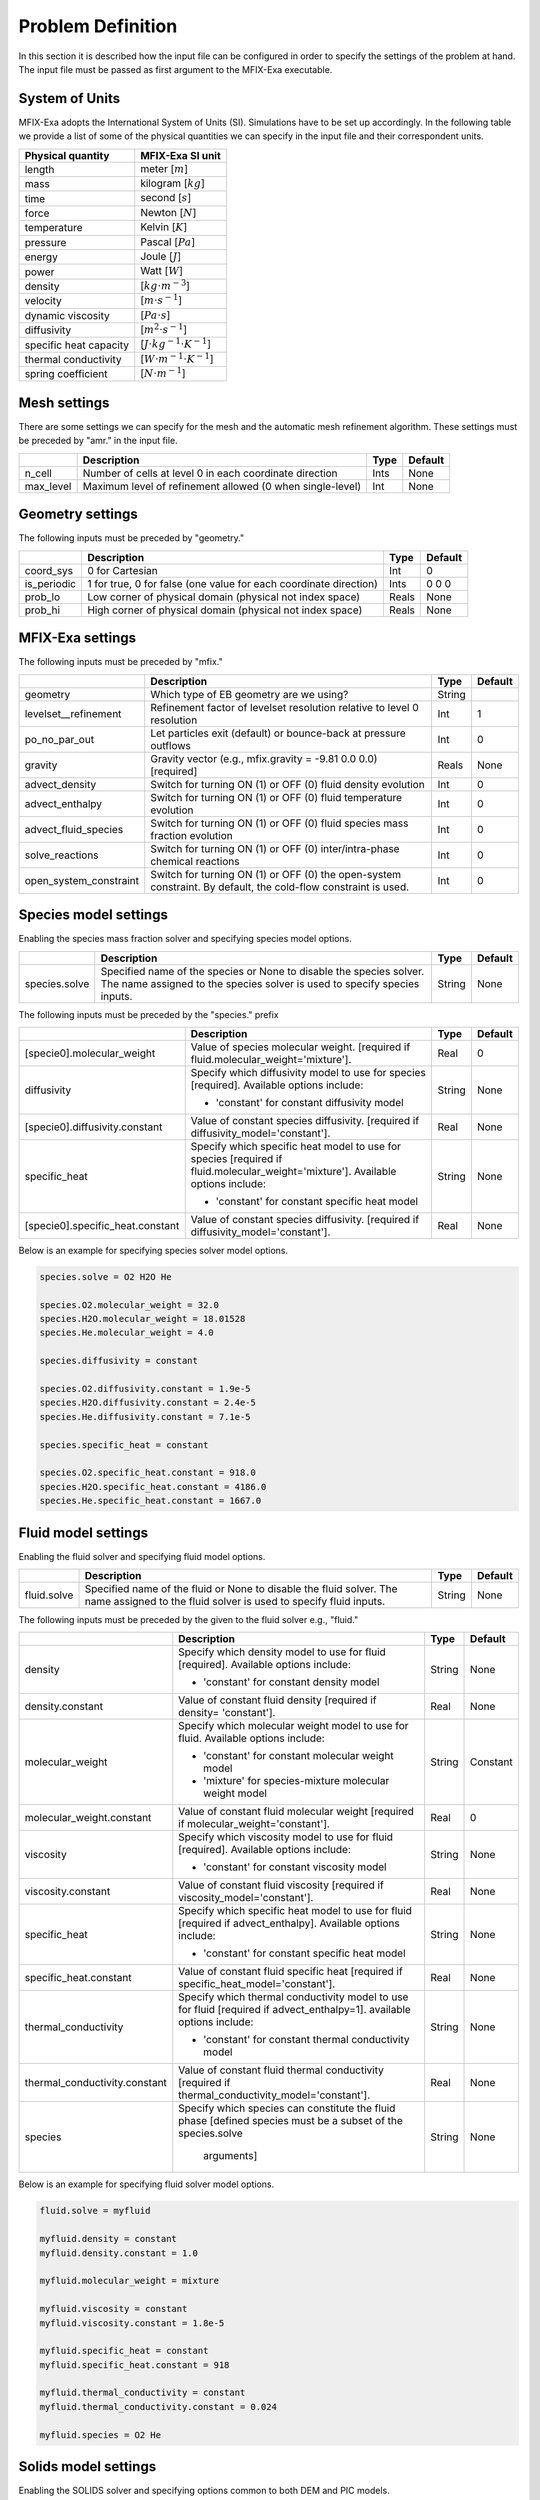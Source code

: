 Problem Definition
==================

In this section it is described how the input file can be configured in order to
specify the settings of the problem at hand. The input file must be
passed as first argument to the MFIX-Exa executable.


System of Units
---------------

MFIX-Exa adopts the International System of Units (SI). Simulations have to be
set up accordingly. In the following table we provide a list of some of the
physical quantities we can specify in the input file and their correspondent
units.

+----------------------------+-----------------------------------------+
| Physical quantity          | MFIX-Exa SI unit                        |
+============================+=========================================+
| length                     | meter [:math:`m`]                       |
+----------------------------+-----------------------------------------+
| mass                       | kilogram [:math:`kg`]                   |
+----------------------------+-----------------------------------------+
| time                       | second [:math:`s`]                      |
+----------------------------+-----------------------------------------+
| force                      | Newton [:math:`N`]                      |
+----------------------------+-----------------------------------------+
| temperature                | Kelvin [:math:`K`]                      |
+----------------------------+-----------------------------------------+
| pressure                   | Pascal [:math:`Pa`]                     |
+----------------------------+-----------------------------------------+
| energy                     | Joule [:math:`J`]                       |
+----------------------------+-----------------------------------------+
| power                      | Watt [:math:`W`]                        |
+----------------------------+-----------------------------------------+
| density                    | [:math:`kg \cdot m^{-3}`]               |
+----------------------------+-----------------------------------------+
| velocity                   | [:math:`m \cdot s^{-1}`]                |
+----------------------------+-----------------------------------------+
| dynamic viscosity          | [:math:`Pa \cdot s`]                    |
+----------------------------+-----------------------------------------+
| diffusivity                | [:math:`m^2 \cdot s^{-1}`]              |
+----------------------------+-----------------------------------------+
| specific heat capacity     | [:math:`J \cdot kg^{-1} \cdot K^{-1}`]  |
+----------------------------+-----------------------------------------+
| thermal conductivity       | [:math:`W \cdot m^{-1} \cdot K^{-1}`]   |
+----------------------------+-----------------------------------------+
| spring coefficient         | [:math:`N \cdot m^{-1}`]                |
+----------------------------+-----------------------------------------+


Mesh settings
-------------

There are some settings we can specify for the mesh and the automatic mesh
refinement algorithm. These settings must be preceded by "amr." in the input
file.

+-------------------+---------------------------------------------------------------------+-------------+-----------+
|                   | Description                                                         |   Type      | Default   |
+===================+=====================================================================+=============+===========+
| n_cell            | Number of cells at level 0 in each coordinate direction             |    Ints     | None      |
+-------------------+---------------------------------------------------------------------+-------------+-----------+
| max_level         | Maximum level of refinement allowed (0 when single-level)           |    Int      | None      |
+-------------------+---------------------------------------------------------------------+-------------+-----------+


Geometry settings
-----------------


The following inputs must be preceded by "geometry."

+-----------------+-----------------------------------------------------------------------+-------------+-----------+
|                 | Description                                                           |   Type      | Default   |
+=================+=======================================================================+=============+===========+
| coord_sys       | 0 for Cartesian                                                       |   Int       |   0       |
+-----------------+-----------------------------------------------------------------------+-------------+-----------+
| is_periodic     | 1 for true, 0 for false (one value for each coordinate direction)     |   Ints      | 0 0 0     |
+-----------------+-----------------------------------------------------------------------+-------------+-----------+
| prob_lo         | Low corner of physical domain (physical not index space)              |   Reals     | None      |
+-----------------+-----------------------------------------------------------------------+-------------+-----------+
| prob_hi         | High corner of physical domain (physical not index space)             |   Reals     | None      |
+-----------------+-----------------------------------------------------------------------+-------------+-----------+


MFIX-Exa settings
-----------------


The following inputs must be preceded by "mfix."

+------------------------+-------------------------------------------------------------------+----------+-----------+
|                        | Description                                                       |   Type   | Default   |
+========================+===================================================================+==========+===========+
| geometry               | Which type of EB geometry are we using?                           |   String |           |
+------------------------+-------------------------------------------------------------------+----------+-----------+
| levelset__refinement   | Refinement factor of levelset resolution relative to level 0      |   Int    | 1         |
|                        | resolution                                                        |          |           |
+------------------------+-------------------------------------------------------------------+----------+-----------+
| po_no_par_out          | Let particles exit (default) or bounce-back at pressure outflows  |   Int    | 0         |
+------------------------+-------------------------------------------------------------------+----------+-----------+
| gravity                | Gravity vector (e.g., mfix.gravity = -9.81  0.0  0.0) [required]  |  Reals   |  None     |
+------------------------+-------------------------------------------------------------------+----------+-----------+
| advect_density         | Switch for turning ON (1) or OFF (0) fluid density evolution      |   Int    | 0         |
+------------------------+-------------------------------------------------------------------+----------+-----------+
| advect_enthalpy        | Switch for turning ON (1) or OFF (0) fluid temperature evolution  |   Int    | 0         |
+------------------------+-------------------------------------------------------------------+----------+-----------+
| advect_fluid_species   | Switch for turning ON (1) or OFF (0) fluid species mass fraction  |   Int    | 0         |
|                        | evolution                                                         |          |           |
+------------------------+-------------------------------------------------------------------+----------+-----------+
| solve_reactions        | Switch for turning ON (1) or OFF (0) inter/intra-phase chemical   |   Int    | 0         |
|                        | reactions                                                         |          |           |
+------------------------+-------------------------------------------------------------------+----------+-----------+
| open_system_constraint | Switch for turning ON (1) or OFF (0) the open-system constraint.  |   Int    | 0         |
|                        | By default, the cold-flow constraint is used.                     |          |           |
+------------------------+-------------------------------------------------------------------+----------+-----------+


Species model settings
----------------------

Enabling the species mass fraction solver and specifying species model options.

+----------------------+-------------------------------------------------------------------------+----------+-----------+
|                      | Description                                                             |   Type   | Default   |
+======================+=========================================================================+==========+===========+
| species.solve        | Specified name of the species or None to disable the species solver.    | String   |  None     |
|                      | The name assigned to the species solver is used to specify species      |          |           |
|                      | inputs.                                                                 |          |           |
+----------------------+-------------------------------------------------------------------------+----------+-----------+


The following inputs must be preceded by the "species." prefix

+----------------------------------+-------------------------------------------------------+----------+-----------+
|                                  | Description                                           |   Type   | Default   |
+==================================+=======================================================+==========+===========+
| [specie0].molecular_weight       | Value of species molecular weight. [required if       |  Real    |  0        |
|                                  | fluid.molecular_weight='mixture'].                    |          |           |
+----------------------------------+-------------------------------------------------------+----------+-----------+
| diffusivity                      | Specify which diffusivity model to use for species    | String   |  None     |
|                                  | [required].                                           |          |           |
|                                  | Available options include:                            |          |           |
|                                  |                                                       |          |           |
|                                  | * 'constant' for constant diffusivity model           |          |           |
+----------------------------------+-------------------------------------------------------+----------+-----------+
| [specie0].diffusivity.constant   | Value of constant species diffusivity. [required if   |  Real    |  None     |
|                                  | diffusivity_model='constant'].                        |          |           |
+----------------------------------+-------------------------------------------------------+----------+-----------+
| specific_heat                    | Specify which specific heat model to use for species  | String   |  None     |
|                                  | [required if fluid.molecular_weight='mixture'].       |          |           |
|                                  | Available options include:                            |          |           |
|                                  |                                                       |          |           |
|                                  | * 'constant' for constant specific heat model         |          |           |
+----------------------------------+-------------------------------------------------------+----------+-----------+
| [specie0].specific_heat.constant | Value of constant species diffusivity. [required if   |  Real    |  None     |
|                                  | diffusivity_model='constant'].                        |          |           |
+----------------------------------+-------------------------------------------------------+----------+-----------+

Below is an example for specifying species solver model options.

.. code-block:: none

   species.solve = O2 H2O He

   species.O2.molecular_weight = 32.0
   species.H2O.molecular_weight = 18.01528
   species.He.molecular_weight = 4.0

   species.diffusivity = constant

   species.O2.diffusivity.constant = 1.9e-5
   species.H2O.diffusivity.constant = 2.4e-5
   species.He.diffusivity.constant = 7.1e-5

   species.specific_heat = constant

   species.O2.specific_heat.constant = 918.0
   species.H2O.specific_heat.constant = 4186.0
   species.He.specific_heat.constant = 1667.0


Fluid model settings
--------------------

Enabling the fluid solver and specifying fluid model options.

+----------------------+-------------------------------------------------------------------------+----------+-----------+
|                      | Description                                                             |   Type   | Default   |
+======================+=========================================================================+==========+===========+
| fluid.solve          | Specified name of the fluid or None to disable the fluid solver. The    | String   |  None     |
|                      | name assigned to the fluid solver is used to specify fluid inputs.      |          |           |
+----------------------+-------------------------------------------------------------------------+----------+-----------+


The following inputs must be preceded by the given to the fluid solver e.g., "fluid."

+-------------------------------+----------------------------------------------------------------+----------+-----------+
|                               | Description                                                    |   Type   | Default   |
+===============================+================================================================+==========+===========+
| density                       | Specify which density model to use for fluid [required].       | String   |  None     |
|                               | Available options include:                                     |          |           |
|                               |                                                                |          |           |
|                               | * 'constant' for constant density model                        |          |           |
+-------------------------------+----------------------------------------------------------------+----------+-----------+
| density.constant              | Value of constant fluid density [required if density=          |  Real    |  None     |
|                               | 'constant'].                                                   |          |           |
+-------------------------------+----------------------------------------------------------------+----------+-----------+
| molecular_weight              | Specify which molecular weight model to use for fluid.         | String   | Constant  |
|                               | Available options include:                                     |          |           |
|                               |                                                                |          |           |
|                               | * 'constant' for constant molecular weight model               |          |           |
|                               | * 'mixture' for species-mixture molecular weight model         |          |           |
+-------------------------------+----------------------------------------------------------------+----------+-----------+
| molecular_weight.constant     | Value of constant fluid molecular weight [required if          |  Real    |    0      |
|                               | molecular_weight='constant'].                                  |          |           |
+-------------------------------+----------------------------------------------------------------+----------+-----------+
| viscosity                     | Specify which viscosity model to use for fluid [required].     | String   |  None     |
|                               | Available options include:                                     |          |           |
|                               |                                                                |          |           |
|                               | * 'constant' for constant viscosity model                      |          |           |
+-------------------------------+----------------------------------------------------------------+----------+-----------+
| viscosity.constant            | Value of constant fluid viscosity [required if                 |  Real    |  None     |
|                               | viscosity_model='constant'].                                   |          |           |
+-------------------------------+----------------------------------------------------------------+----------+-----------+
| specific_heat                 | Specify which specific heat model to use for fluid [required   | String   |  None     |
|                               | if advect_enthalpy]. Available options include:                |          |           |
|                               |                                                                |          |           |
|                               | * 'constant' for constant specific heat model                  |          |           |
+-------------------------------+----------------------------------------------------------------+----------+-----------+
| specific_heat.constant        | Value of constant fluid specific heat [required if             |  Real    |  None     |
|                               | specific_heat_model='constant'].                               |          |           |
+-------------------------------+----------------------------------------------------------------+----------+-----------+
| thermal_conductivity          | Specify which thermal conductivity model to use for fluid      | String   |  None     |
|                               | [required if advect_enthalpy=1]. available options include:    |          |           |
|                               |                                                                |          |           |
|                               | * 'constant' for constant thermal conductivity model           |          |           |
+-------------------------------+----------------------------------------------------------------+----------+-----------+
| thermal_conductivity.constant | Value of constant fluid thermal conductivity [required if      |  Real    |  None     |
|                               | thermal_conductivity_model='constant'].                        |          |           |
+-------------------------------+----------------------------------------------------------------+----------+-----------+
| species                       | Specify which species can constitute the fluid phase           | String   |  None     |
|                               | [defined species must be a subset of the species.solve         |          |           |
|                               |  arguments]                                                    |          |           |
+-------------------------------+----------------------------------------------------------------+----------+-----------+

Below is an example for specifying fluid solver model options.

.. code-block:: none

   fluid.solve = myfluid

   myfluid.density = constant
   myfluid.density.constant = 1.0

   myfluid.molecular_weight = mixture

   myfluid.viscosity = constant
   myfluid.viscosity.constant = 1.8e-5

   myfluid.specific_heat = constant
   myfluid.specific_heat.constant = 918

   myfluid.thermal_conductivity = constant
   myfluid.thermal_conductivity.constant = 0.024

   myfluid.species = O2 He


Solids model settings
---------------------

Enabling the SOLIDS solver and specifying options common to both DEM and PIC
models.

+-------------------------+----------------------------------------------------------------------+----------+-----------+
|                         | Description                                                          |   Type   | Default   |
+=========================+======================================================================+==========+===========+
| solids.types            | Specified name(s) of the SOLIDS types or None to disable the SOLIDS  | String   |  None     |
|                         | solver. The user defined names are used to specify DEM and/or PIC    |          |           |
|                         | model inputs.                                                        |          |           |
+-------------------------+----------------------------------------------------------------------+----------+-----------+

The following inputs define the single solids properties.

+------------------------------------+--------------------------------------------------------+----------+-----------+
|                                    | Description                                            |   Type   | Default   |
+====================================+========================================================+==========+===========+
| [solid0].molecular_weight          | Specify which molecular weight model to use for solid. |  String  |  Constant |
|                                    | Available options include:                             |          |           |
|                                    |                                                        |          |           |
|                                    | * 'constant' for constant molecular weight model       |          |           |
+------------------------------------+--------------------------------------------------------+----------+-----------+
| [solid0].molecular_weight.constant | Value of constant solid molecular weight [required if  |  Real    |  0        |
|                                    | molecular_weight='constant'].                          |          |           |
+------------------------------------+--------------------------------------------------------+----------+-----------+
| [solid0].specific_heat             | Specify which specific heat model to use for solid.    |  String  |  None     |
|                                    | Available options include:                             |          |           |
|                                    |                                                        |          |           |
|                                    | * 'constant' for constant specific heat model          |          |           |
+------------------------------------+--------------------------------------------------------+----------+-----------+
| [solid0].specific_heat.constant    | Value of species molecular weight. [required if        |  Real    |  0        |
|                                    | fluid.specific_heat='constant'].                       |          |           |
+------------------------------------+--------------------------------------------------------+----------+-----------+
| [solid0].species                   | Specify which species can constitute the fluid phase   |  String  |  None     |
|                                    | [defined species must be a subset of the species.solve |          |           |
|                                    |  arguments].                                           |          |           |
+------------------------------------+--------------------------------------------------------+----------+-----------+

Below is an example for specifying the solids solver model options.

.. code-block:: none

   solids.types = mysolid

   mysolid.molecular_weight = constant
   mysolid.molecular_weight.constant = 18.01528

   mysolid.specific_heat = constant
   mysolid.specific_heat.constant = 918

   mysolid.species = H2O


Chemical Reactions model settings
---------------------------------

Enabling the Chemical Reactions solver and specifying model options.

+-------------------------+----------------------------------------------------------------------+----------+-----------+
|                         | Description                                                          |   Type   | Default   |
+=========================+======================================================================+==========+===========+
| chemistry.solve         | Specified name(s) of the chemical reactions types or None to disable | String   |  None     |
|                         | the reactions solver.                                                |          |           |
+-------------------------+----------------------------------------------------------------------+----------+-----------+

The following inputs must be preceded by the "chemistry." prefix

+------------------------+---------------------------------------------------------+----------+-----------+
|                        | Description                                             |   Type   | Default   |
+========================+=========================================================+==========+===========+
| [reaction0].reaction   | Chemical formula for the given reaction. The string     |  String  |  None     |
|                        | given as input must not contain white spaces and        |          |           |
|                        | the reaction direction has to be specified as '-->'     |          |           |
|                        | or '<--'. Chemical species phases must be defined as    |          |           |
|                        | '(g)' for the fluid phase or '(s)' for the solid phase. |          |           |
+------------------------+---------------------------------------------------------+----------+-----------+

.. code-block:: none

   chemistry.solve = myreaction0 myreaction1

   myreaction0.reaction = CH4(g)+2O2(g)-->CO2(g)+2H2O(g)
   myreaction1.reaction = C(s)+0.5O2(g)-->CO(g)


DEM model settings
------------------

Enabling the DEM solver and specifying model options.

+-------------------------+-------------------------------------------------------------------------+----------+-----------+
|                         | Description                                                             |   Type   | Default   |
+=========================+=========================================================================+==========+===========+
| dem.solve               | Specified name(s) of the DEM types or None to disable the DEM solver.   | String   |  None     |
|                         | The user defined names are used to specify DEM model inputs.            |          |           |
+-------------------------+-------------------------------------------------------------------------+----------+-----------+
| dem.friction_coeff.pp   | Friction coefficient :: particle to particle collisions [required]      | Real     |  None     |
+-------------------------+-------------------------------------------------------------------------+----------+-----------+
| dem.friction_coeff.pw   | Friction coefficient :: particle to wall collisions [required]          | Real     |  None     |
+-------------------------+-------------------------------------------------------------------------+----------+-----------+
| dem.spring_const.pp     | Normal spring constant :: particle to particle collisions [required]    | Real     |  None     |
+-------------------------+-------------------------------------------------------------------------+----------+-----------+
| dem.spring_const.pw     | Normal spring constant :: particle to wall collisions [required]        | Real     |  None     |
+-------------------------+-------------------------------------------------------------------------+----------+-----------+
| dem.spring_tang_fac.pp  | Tangential-to-normal spring constant factor :: particle to particle     | Real     |  None     |
|                         | collisions [required]                                                   |          |           |
+-------------------------+-------------------------------------------------------------------------+----------+-----------+
| dem.spring_tang_fac.pw  | Tangential-to-normal spring constant factor :: particle to wall         | Real     |  None     |
|                         | collisions [required]                                                   |          |           |
+-------------------------+-------------------------------------------------------------------------+----------+-----------+
| dem.damping_tang_fac.pp | Factor relating the tangential damping coefficient to the normal        | Real     |  None     |
|                         | damping coefficient :: particle to particle collisions [required]       |          |           |
+-------------------------+-------------------------------------------------------------------------+----------+-----------+
| dem.damping_tang_fac.pw | Factor relating the tangential damping coefficient to the normal        | Real     |  None     |
|                         | damping coefficient :: particle to wall collisions [required]           |          |           |
+-------------------------+-------------------------------------------------------------------------+----------+-----------+

The following inputs use the DEM type names specified using the `dem.solve` input to define restitution coefficients and
are proceeded with `dem.restitution_coeff`. These must be defined for all solid-solid and solid-wall combinations.

+-------------------------+-------------------------------------------------------------------------+----------+-----------+
|                         | Description                                                             |   Type   | Default   |
+=========================+=========================================================================+==========+===========+
| [solid0].[solid1]       | Specifies the restitution coefficient between solid0 and solid1. Here   | Real     |  None     |
|                         | the order is not important and could be defined as [solid1].[solid0]    |          |           |
+-------------------------+-------------------------------------------------------------------------+----------+-----------+
| [solid0].wall           | Specifies the restitution coefficient between solid0 and the wall.      | Real     |  None     |
|                         | Order is not important and this could be defined as wall.[solid0]       |          |           |
+-------------------------+-------------------------------------------------------------------------+----------+-----------+

Below is an example for specifying the inputs for two DEM solids.

.. code-block:: none

   dem.solve = sand  char

   dem.friction_coeff.pp     =     0.25
   dem.friction_coeff.pw     =     0.15

   dem.spring_const.pp       =   100.0
   dem.spring_const.pw       =   100.0

   dem.spring_tang_fac.pp    =     0.2857
   dem.spring_tang_fac.pw    =     0.2857

   dem.damping_tang_fac.pp   =     0.5
   dem.damping_tang_fac.pw   =     0.5

   dem.restitution_coeff.sand.sand =  0.85
   dem.restitution_coeff.sand.char =  0.88
   dem.restitution_coeff.char.char =  0.90

   dem.restitution_coeff.sand.wall =  0.85
   dem.restitution_coeff.char.wall =  0.89


Region definitions
------------------

Regions are used to define sections of the domain. They may be either boxes, planes or points. They are used in building initial condition regions.

+---------------------+-----------------------------------------------------------------------+-------------+-----------+
|                     | Description                                                           |   Type      | Default   |
+=====================+=======================================================================+=============+===========+
| mfix.regions        | Names given to regions.                                               | String      | None      |
+---------------------+-----------------------------------------------------------------------+-------------+-----------+
| regions.[region].lo | Low corner of physical region (physical, not index space)             |   Reals     | None      |
+---------------------+-----------------------------------------------------------------------+-------------+-----------+
| regions.[region].hi | High corner of physical region (physical, not index space)            |   Reals     | None      |
+---------------------+-----------------------------------------------------------------------+-------------+-----------+

Below is an example for specifying two regions.

.. code-block:: none

   mfix.regions  = full-domain   riser

   regions.full-domain.lo = 0.0000  0.0000  0.0000
   regions.full-domain.hi = 3.7584  0.2784  0.2784

   regions.riser.lo       = 0.0000  0.0000  0.0000
   regions.riser.hi       = 0.1000  0.2784  0.2784



Initial Conditions
------------------

Initial conditions are built from defined regions. The input names are built using the prefix `ic.`, the name of the
region to apply the IC, and the name of the phase (e.g., `myfluid`).

+---------------------+-----------------------------------------------------------------------+-------------+-----------+
|                     | Description                                                           |   Type      | Default   |
+=====================+=======================================================================+=============+===========+
| ic.regions          | Regions used to define initial conditions.                            | String      | None      |
+---------------------+-----------------------------------------------------------------------+-------------+-----------+

For a fluid phase, the following inputs can be defined.

+---------------------+-----------------------------------------------------------------------+-------------+-----------+
|                     | Description                                                           |   Type      | Default   |
+=====================+=======================================================================+=============+===========+
| volfrac             | Volume fraction [required]                                            | Real        | None      |
+---------------------+-----------------------------------------------------------------------+-------------+-----------+
| pressure            | Fluid pressure                                                        | Real        | None      |
+---------------------+-----------------------------------------------------------------------+-------------+-----------+
| temperature         | Fluid temperature                                                     | Real        | None      |
+---------------------+-----------------------------------------------------------------------+-------------+-----------+
| velocity            | Velocity components                                                   | Reals       | None      |
+---------------------+-----------------------------------------------------------------------+-------------+-----------+
| species.[species0]  | Species 'species0' mass fraction                                      | Reals       | None      |
+---------------------+-----------------------------------------------------------------------+-------------+-----------+


The name of the DEM phases to be defined in the IC region and the packing must be defined.

+---------------------+----------------------------------------------------------------+-------------+-----------+
|                     | Description                                                    |   Type      | Default   |
+=====================+================================================================+=============+===========+
| ic.[region].solids  | List of solids                                                 | Strings     | None      |
+---------------------+----------------------------------------------------------------+-------------+-----------+
| ic.[region].packing | Specifies how auto-generated particles are placed in the IC    | String      | None      |
|                     | region:                                                        |             |           |
|                     |                                                                |             |           |
|                     | * hcp -- hex-centered packing                                  |             |           |
|                     | * random -- random packing                                     |             |           |
|                     | * pseudo_random                                                |             |           |
|                     | * oneper -- one particle per cell                              |             |           |
|                     | * eightper -- eight particles per cell                         |             |           |
+---------------------+----------------------------------------------------------------+-------------+-----------+

For each solid, the following inputs may be defined.

+---------------------+-----------------------------------------------------------------------+-------------+-----------+
|                     | Description                                                           |   Type      | Default   |
+=====================+=======================================================================+=============+===========+
| volfrac             | Volume fraction                                                       | Real        | None      |
+---------------------+-----------------------------------------------------------------------+-------------+-----------+
| temperature         | Fluid temperature                                                     | Real        | None      |
+---------------------+-----------------------------------------------------------------------+-------------+-----------+
| species.[species0]  | Species 'species0' mass fraction                                      | Real        | None      |
+---------------------+-----------------------------------------------------------------------+-------------+-----------+
| velocity            | Velocity components                                                   | Reals       | None      |
+---------------------+-----------------------------------------------------------------------+-------------+-----------+
| diameter            | Method to specify particle diameter in the IC region. This is         | String      | None      |
|                     | only used for auto-generated particles. Available options include:    |             |           |
|                     |                                                                       |             |           |
|                     | * 'constant'  -- specified constant                                   |             |           |
|                     | * 'uniform'   -- uniform distribution                                 |             |           |
|                     | * 'normal'    -- normal distribution                                  |             |           |
+---------------------+-----------------------------------------------------------------------+-------------+-----------+
| diameter.constant   | Value of specified constant particle density                          | Real        | None      |
+---------------------+-----------------------------------------------------------------------+-------------+-----------+
| diameter.mean       | Distribution mean                                                     | Real        | None      |
+---------------------+-----------------------------------------------------------------------+-------------+-----------+
| diameter.std        | Distribution standard deviation                                       | Real        | None      |
+---------------------+-----------------------------------------------------------------------+-------------+-----------+
| diameter.min        | Minimum diameter to clip distribution                                 | Real        | None      |
+---------------------+-----------------------------------------------------------------------+-------------+-----------+
| diameter.max        | Maximum diameter to clip distribution                                 | Real        | None      |
+---------------------+-----------------------------------------------------------------------+-------------+-----------+
| density             | Method to specify particle density in the IC region. This is          | String      | None      |
|                     | only used for auto-generated particles. Available options include:    |             |           |
|                     |                                                                       |             |           |
|                     | * 'constant'  -- specified constant                                   |             |           |
|                     | * 'uniform'   -- uniform distribution                                 |             |           |
|                     | * 'normal'    -- normal distribution                                  |             |           |
+---------------------+-----------------------------------------------------------------------+-------------+-----------+
| density.constant    | Value of specified constant particle density                          | Real        | None      |
+---------------------+-----------------------------------------------------------------------+-------------+-----------+
| density.mean        | Distribution mean                                                     | Real        | None      |
+---------------------+-----------------------------------------------------------------------+-------------+-----------+
| density.std         | Distribution standard deviation                                       | Real        | None      |
+---------------------+-----------------------------------------------------------------------+-------------+-----------+
| density.min         | Minimum density to clip distribution                                  | Real        | None      |
+---------------------+-----------------------------------------------------------------------+-------------+-----------+
| density.max         | Maximum density to clip distribution                                  | Real        | None      |
+---------------------+-----------------------------------------------------------------------+-------------+-----------+


Below is an example for specifying an initial condition for a fluid (fluid) and one DEM solid (solid0).

.. code-block:: none

   ic.regions  = bed

   ic.bed.fluid.volfrac   =  0.725

   ic.bed.fluid.velocity  =  0.015  0.00  0.00
   ic.bed.fluid.temperature =  383.0
   ic.bed.fluid.species.H20 =  0.3
   ic.bed.fluid.species.He =  0.2
   ic.bed.fluid.species.O2 =  0.5

   ic.bed.solids  = solid0
   ic.bed.packing = pseudo_random

   ic.bed.solid0.volfrac  =  0.275
   ic.bed.solid0.temperature  =  400.0
   ic.bed.solid0.species.C  =  0.4
   ic.bed.solid0.species.H20  =  0.6

   ic.bed.solid0.velocity =  0.00  0.00  0.00

   ic.bed.solid0.diameter = constant
   ic.bed.solid0.diameter.constant =  100.0e-6

   ic.bed.solid0.density  = constant
   ic.bed.solid0.density.constant  = 1000.0



Boundary Conditions
-------------------

Boundary conditions are built from defined regions. The input names are built using the prefix `bc.`, the name of the
region to apply the BC, and the name of the phase (e.g., `myfluid`).

+---------------------+-----------------------------------------------------------------------+-------------+-----------+
|                     | Description                                                           |   Type      | Default   |
+=====================+=======================================================================+=============+===========+
| bc.regions          | Regions used to define boundary conditions.                           | String      | None      |
+---------------------+-----------------------------------------------------------------------+-------------+-----------+

The type of the boundary conditions in the BC region must be defined.

+---------------------+-----------------------------------------------------------------------+-------------+-----------+
|                     | Description                                                           |   Type      | Default   |
+=====================+=======================================================================+=============+===========+
| bc.[region]         | Used to define boundary condition type. Available options include:    |  String     |  None     |
|                     |                                                                       |             |           |
|                     | * 'pi'  for pressure inflow BC type                                   |             |           |
|                     | * 'po'  for pressure outflow BC type                                  |             |           |
|                     | * 'mi'  for mass inflow BC type                                       |             |           |
|                     | * 'nsw' for no-slip wall BC type                                      |             |           |
|                     | * 'eb'  for setting inhomogeneous Dirichlet BCs on the contained EBs  |             |           |
+---------------------+-----------------------------------------------------------------------+-------------+-----------+

For a fluid phase, the following inputs can be defined.

+---------------------+-----------------------------------------------------------------------+-------------+-----------+
|                     | Description                                                           |   Type      | Default   |
+=====================+=======================================================================+=============+===========+
| volfrac             | Volume fraction [required if bc_region_type='mi']                     | Real        | None      |
+---------------------+-----------------------------------------------------------------------+-------------+-----------+
| pressure            | Fluid pressure [required if bc_region_type='po' or 'pi']              | Real        | None      |
+---------------------+-----------------------------------------------------------------------+-------------+-----------+
| temperature         | Fluid temperature [required if bc_region_type='mi' or 'pi']           | Real        | 0.0       |
+---------------------+-----------------------------------------------------------------------+-------------+-----------+
| velocity            | Velocity components [required if bc_region_type='mi']                 | Reals       | None      |
+---------------------+-----------------------------------------------------------------------+-------------+-----------+
| delp_dir            | Direction for specified pressure drop. Note that this direction       | Int         | 0         |
|                     | should also be periodic.                                              |             |           |
+---------------------+-----------------------------------------------------------------------+-------------+-----------+
| delp                | Pressure drop (Pa)                                                    | Real        | 0.0       |
+---------------------+-----------------------------------------------------------------------+-------------+-----------+
| species.[species0]  | Species 'species0' mass fraction [required if advect_fluid_species=1  | Real        | None      |
|                     | and bc_region_type='mi' or 'pi'].                                     |             |           |
+---------------------+-----------------------------------------------------------------------+-------------+-----------+

Below is an example for specifying boundary conditions for a fluid `myfluid`.

.. code-block:: none

   bc.regions = inflow outflow

   bc.inflow = mi
   bc.inflow.myfluid.volfrac     =  1.0
   bc.inflow.myfluid.velocity    =  0.015  0.0  0.0
   bc.inflow.myfluid.temperature =  300
   bc.inflow.myfluid.species.O2  =  0.0
   bc.inflow.myfluid.species.CO  =  0.5
   bc.inflow.myfluid.species.H2O =  0.0
   bc.inflow.myfluid.species.He  =  0.5

   bc.outflow = po
   bc.outflow.myfluid.pressure =  0.0


Boundary Conditions on Embedded Boundaries
------------------------------------------

In MFIX-Exa it is possible to set boundary conditions on the embedded
boundaries. For instance, it is possible to set inhomogeneous Dirichlet boundary
conditions for the fluid temperature variable on the subpart of the embedded
boundaries which is contained in the BC region (which in this case has to be
tridimensional). We recall that, on the remaining part of the EBs, homogeneous
Neumann boundary conditions are assumed by default.

In the following table there is a list of the possible entries for EB boundary
conditions. Each entry must be preceeded by `bc.[region0].`

+---------------------+-----------------------------------------------------------------------+-------------+-----------+
|                     | Description                                                           |   Type      | Default   |
+=====================+=======================================================================+=============+===========+
| eb.temperature      | Inhomogeneous Dirichlet BC value for temperature on EBs contained in  | Real        | 0.0       |
|                     | the (tridimensional) region [required if advect_enthalpy=1 and        |             |           |
|                     | bc_region_type='eb'].                                                 |             |           |
+---------------------+-----------------------------------------------------------------------+-------------+-----------+

Below is an example for specifying boundary conditions for a fluid `myfluid`.

.. code-block:: none

   bc.regions = hot-wall

   bc.hot-walls = eb
   bc.hot-walls.eb.temperature = 800
